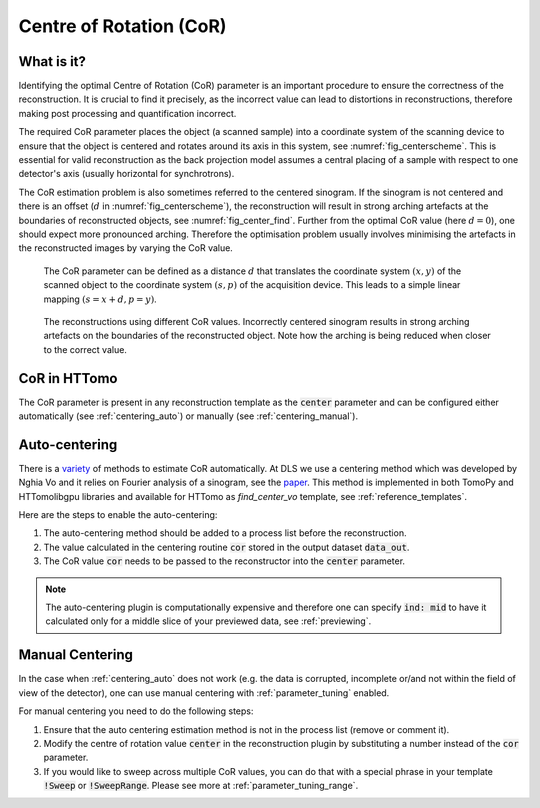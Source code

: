.. default-role:: math
.. _centering:

Centre of Rotation (CoR)
^^^^^^^^^^^^^^^^^^^^^^^^

What is it?
===========
Identifying the optimal Centre of Rotation (CoR) parameter is an important 
procedure to ensure the correctness of the reconstruction. It is crucial to find it 
precisely, as the incorrect value can lead to distortions in reconstructions, therefore making post processing and
quantification incorrect.  

The required CoR parameter places the object (a scanned sample) into a coordinate system of the scanning device to ensure
that the object is centered and rotates around its axis in this system, see :numref:`fig_centerscheme`. This is essential for
valid reconstruction as the back projection model assumes a central placing of a sample with respect to one detector's axis
(usually horizontal for synchrotrons).

The CoR estimation problem is also sometimes referred to the centered sinogram. 
If the sinogram is not centered and there is an offset (`d` in :numref:`fig_centerscheme`), the reconstruction 
will result in strong arching artefacts at the boundaries of reconstructed objects, see :numref:`fig_center_find`. 
Further from the optimal CoR value (here `d=0`), one should expect more pronounced arching. 
Therefore the optimisation problem usually involves minimising the artefacts in the reconstructed images
by varying the CoR value.

.. _fig_centerscheme:
.. figure::  ../../_static/CoR.svg
    :scale: 55 %
    :alt: CoR scheme for tomography

    The CoR parameter can be defined as a distance `d` that translates the coordinate system `(x,y)` of the scanned object to the coordinate system `(s,p)` of the acquisition device. This leads to a simple linear mapping `(s = x + d, p = y)`.

.. _fig_center_find:
.. figure::  ../../_static/cor/corr_select.png
    :scale: 85 %
    :alt: Finding CoR

    The reconstructions using different CoR values. Incorrectly centered sinogram results in strong arching artefacts on the boundaries of the reconstructed object. Note how the arching is being reduced when closer to the correct value. 

CoR in HTTomo
=============

The CoR parameter is present in any reconstruction template as 
the :code:`center` parameter and can be configured either automatically (see :ref:`centering_auto`)
or manually (see :ref:`centering_manual`).

.. _centering_auto:

Auto-centering
===============

There is a `variety <https://scholar.google.com/scholar?hl=en&as_sdt=0%2C5&q=center+of+rotation+tomography&btnG=>`_ of 
methods to estimate CoR automatically. At DLS we use a centering method which 
was developed by Nghia Vo and it relies on Fourier analysis of a sinogram, see the `paper <https://opg.optica.org/directpdfaccess/a01b4da4-e3cf-474a-b428ca517599c609_297315/oe-22-16-19078.pdf?da=1&id=297315&seq=0&mobile=no>`_. 
This method is implemented in both TomoPy and HTTomolibgpu libraries and 
available for HTTomo as *find_center_vo* template, see :ref:`reference_templates`. 

Here are the steps to enable the auto-centering: 

1. The auto-centering method should be added to a process list before the reconstruction.
2. The value calculated in the centering routine :code:`cor` stored in the output dataset :code:`data_out`.
3. The CoR value :code:`cor` needs to be passed to the reconstructor into the :code:`center` parameter. 

.. code-block:: yaml
  :emphasize-lines: 4,16

   - tomopy.recon.rotation:
       find_center_vo:
         data_in: tomo
         data_out: cor
         ind: mid
         smin: -50
         smax: 50
         srad: 6.0
         step: 0.25
         ratio: 0.5
         drop: 20
   - tomopy.recon.algorithm:
       recon:
         data_in: tomo
         data_out: tomo
         center: cor
         sinogram_order: false
         algorithm: gridrec
         init_recon: null

.. note:: The auto-centering plugin is computationally expensive and therefore one can specify :code:`ind: mid` to have it calculated only for a middle slice of your previewed data, see :ref:`previewing`. 

.. _centering_manual:

Manual Centering
=================
In the case when :ref:`centering_auto` does not work (e.g. the data is corrupted, incomplete or/and not within the field of view of the detector),
one can use manual centering with :ref:`parameter_tuning` enabled.

For manual centering you need to do the following steps:

1. Ensure that the auto centering estimation method is not in the process list (remove or comment it). 
2. Modify the centre of rotation value :code:`center` in the reconstruction plugin by substituting a number instead of the :code:`cor` parameter.
3. If you would like to sweep across multiple CoR values, you can do that with a special phrase in your template :code:`!Sweep` or :code:`!SweepRange`. Please see more at :ref:`parameter_tuning_range`.



